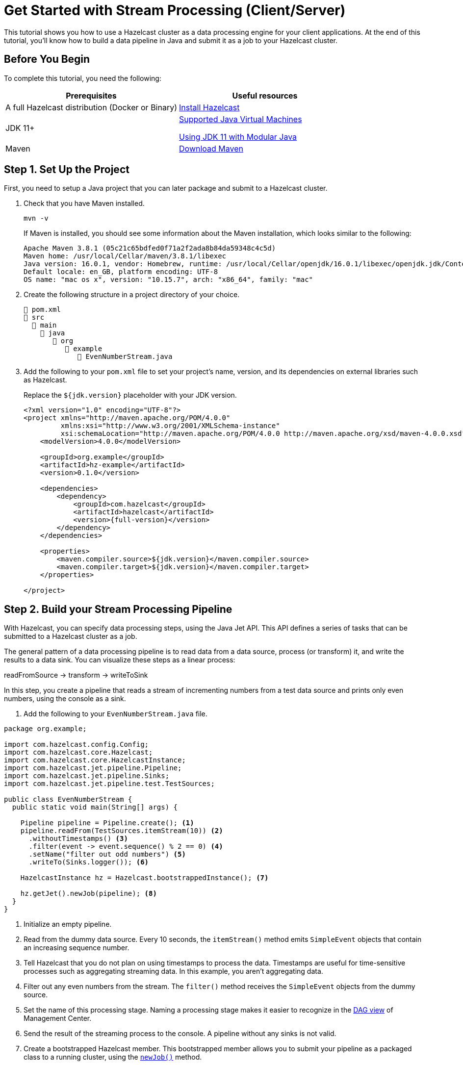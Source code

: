 = Get Started with Stream Processing (Client/Server)
:description: This tutorial shows you how to use a Hazelcast cluster as a data processing engine for your client applications. At the end of this tutorial, you'll know how to build a data pipeline in Java and submit it as a job to your Hazelcast cluster.

{description}

== Before You Begin

To complete this tutorial, you need the following:

[cols="1a,1a"]
|===
|Prerequisites|Useful resources

|A full Hazelcast distribution (Docker or Binary)
|xref:getting-started:install-hazelcast.adoc[Install Hazelcast]

|JDK 11+
|
xref:deploy:supported-jvms.adoc[Supported Java Virtual Machines]

xref:deploy:running-in-modular-java.adoc[Using JDK 11 with Modular Java]

|Maven
|link:https://maven.apache.org/download.cgi[Download Maven]

|===

== Step 1. Set Up the Project

First, you need to setup a Java project that you can later package and submit to a Hazelcast cluster.

. Check that you have Maven installed.
+
```bash
mvn -v
```
+
If Maven is installed, you should see some information about the Maven installation, which looks similar to the following:
+
```
Apache Maven 3.8.1 (05c21c65bdfed0f71a2f2ada8b84da59348c4c5d)
Maven home: /usr/local/Cellar/maven/3.8.1/libexec
Java version: 16.0.1, vendor: Homebrew, runtime: /usr/local/Cellar/openjdk/16.0.1/libexec/openjdk.jdk/Contents/Home
Default locale: en_GB, platform encoding: UTF-8
OS name: "mac os x", version: "10.15.7", arch: "x86_64", family: "mac"
```

. Create the following structure in a project directory of your choice.
+
----
📄 pom.xml
📂 src
  📂 main
    📂 java
       📂 org
          📂 example
             📄 EvenNumberStream.java
----

. Add the following to your `pom.xml` file to set your project’s name, version, and its dependencies on external libraries such as Hazelcast.
+
Replace the `${jdk.version}` placeholder with your JDK version.
+
ifdef::snapshot[]
[source,xml,subs="attributes+"]
----
<?xml version="1.0" encoding="UTF-8"?>
<project xmlns="http://maven.apache.org/POM/4.0.0"
         xmlns:xsi="http://www.w3.org/2001/XMLSchema-instance"
         xsi:schemaLocation="http://maven.apache.org/POM/4.0.0 http://maven.apache.org/xsd/maven-4.0.0.xsd">
    <modelVersion>4.0.0</modelVersion>

    <groupId>org.example</groupId>
    <artifactId>hz-example</artifactId>
    <version>0.1.0</version>

    <repositories>
      <repository>
        <id>snapshot-repository</id>
        <name>Maven2 Snapshot Repository</name>
        <url>https://oss.sonatype.org/content/repositories/snapshots</url>
        <releases>
          <enabled>false</enabled>
        </releases>
      </repository>
    </repositories>

    <dependencies>
        <dependency>
            <groupId>com.hazelcast</groupId>
            <artifactId>hazelcast</artifactId>
            <version>{full-version}</version>
        </dependency>
    </dependencies>

    <properties>
        <maven.compiler.source>${jdk.version}</maven.compiler.source>
        <maven.compiler.target>${jdk.version}</maven.compiler.target>
    </properties>

</project>
----
endif::[]
ifndef::snapshot[]
[source,xml,subs="attributes+"]
----
<?xml version="1.0" encoding="UTF-8"?>
<project xmlns="http://maven.apache.org/POM/4.0.0"
         xmlns:xsi="http://www.w3.org/2001/XMLSchema-instance"
         xsi:schemaLocation="http://maven.apache.org/POM/4.0.0 http://maven.apache.org/xsd/maven-4.0.0.xsd">
    <modelVersion>4.0.0</modelVersion>

    <groupId>org.example</groupId>
    <artifactId>hz-example</artifactId>
    <version>0.1.0</version>

    <dependencies>
        <dependency>
            <groupId>com.hazelcast</groupId>
            <artifactId>hazelcast</artifactId>
            <version>{full-version}</version>
        </dependency>
    </dependencies>

    <properties>
        <maven.compiler.source>${jdk.version}</maven.compiler.source>
        <maven.compiler.target>${jdk.version}</maven.compiler.target>
    </properties>

</project>
----
endif::[]

== Step 2. Build your Stream Processing Pipeline

With Hazelcast, you can specify data processing steps, using the Java Jet API. This API defines a series of tasks that can be submitted to a Hazelcast cluster as a job.

The general pattern of a data processing pipeline is to read data from a data source, process (or transform) it, and write the results to a data sink. You can visualize these steps as a linear process:

readFromSource -> transform -> writeToSink

In this step, you create a pipeline that reads a stream of incrementing numbers from a test data source and prints only even numbers, using the console as a sink.

. Add the following to your `EvenNumberStream.java` file.

[source,java]
----
package org.example;

import com.hazelcast.config.Config;
import com.hazelcast.core.Hazelcast;
import com.hazelcast.core.HazelcastInstance;
import com.hazelcast.jet.pipeline.Pipeline;
import com.hazelcast.jet.pipeline.Sinks;
import com.hazelcast.jet.pipeline.test.TestSources;

public class EvenNumberStream {
  public static void main(String[] args) {

    Pipeline pipeline = Pipeline.create(); <1>
    pipeline.readFrom(TestSources.itemStream(10)) <2>
      .withoutTimestamps() <3>
      .filter(event -> event.sequence() % 2 == 0) <4>
      .setName("filter out odd numbers") <5>
      .writeTo(Sinks.logger()); <6>

    HazelcastInstance hz = Hazelcast.bootstrappedInstance(); <7>

    hz.getJet().newJob(pipeline); <8>
  }
}
----

<1> Initialize an empty pipeline.
<2> Read from the dummy data source. Every 10 seconds, the `itemStream()` method emits `SimpleEvent` objects that contain an increasing sequence number.
<3> Tell Hazelcast that you do not plan on using timestamps to process the data. Timestamps are useful for time-sensitive processes such as aggregating streaming data. In this example, you aren't aggregating data.
<4> Filter out any even numbers from the stream. The `filter()` method receives the `SimpleEvent` objects from the dummy source. 
<5> Set the name of this processing stage. Naming a processing stage makes it easier to recognize in the <<step-4-monitor-your-jobs-in-management-center, DAG view>> of Management Center.
<6> Send the result of the streaming process to the console. A pipeline without any sinks is not valid.
<7> Create a bootstrapped Hazelcast member. This bootstrapped member allows you to submit your pipeline as a packaged class to a running cluster, using the xref:pipelines:submitting-jobs.adoc[`newJob()`] method.
<8> Pass your pipeline to the bootstrapped Jet engine.

Each method such as `readFrom()` or `writeTo()` results in a pipeline _stage_. The stage resulting from a `writeTo()` operation is called a
_sink stage_ and you can't attach more stages to it. All other stages are
called _compute stages_ and expect you to attach further stages to them.

== Step 3. Start a Hazelcast Member

In this step, you start a local single-member cluster to which you can submit your pipeline as a job.

[tabs] 
==== 
Docker:: 
+ 
--
. Create a new Docker network called `hazelcast-network`.
+
[source,shell]
----
docker network create hazelcast-network
----
+
Docker networks make it easier for you to connect to your cluster and add other services that need to communicate with your cluster.

. Execute the Docker `run` command to start a member.
+
[source,shell,subs="attributes+"]
----
docker run \
    -it \
    --network hazelcast-network \
    --rm \
    -p 5701:5701 hazelcast/hazelcast:{full-version}
----
+
Docker parameters:
+
- `-it`: Starts an interactive session, allowing you to stop the member with kbd:[Ctrl+C].
- `--rm`: Tells Docker to remove the container from its local cache after it exits.
- `--network`: Allows you to connect to clusters, using an alias.
- `-p`: All member containers must publish port 5701 under a different host machine port.
--
Binary:: 
+ 
-- 
.Mac and Linux
[source,shell]
----
bin/hz-start
----

.Windows 
[source,shell]
----
bin/hz-start.bat
----
--
====

== Step 4. Submit your Job to the Member

After building a pipeline, you can deploy it to your member by packaging the code into a JAR file and submitting it to the member as a job. After you submit the JAR file to the cluster, it will optimize the execution plan and start running the job for you.

. Package your Java code into a JAR file.
+
```bash
mvn package
```

. From the Hazelcast home directory execute the `hazelcast submit` command.
+
[tabs] 
==== 
Docker:: 
+ 
--
Replace the following placeholders:

- $PATH_TO_TARGET: The absolute path to your `target` directory.
- $MEMBER_IP: The IP address of the member to which to submit the job.
+
[source,bash,subs="attributes+"]
----
docker run -it --network hazelcast-network -v $PATH_TO_TARGET:/jars --rm hazelcast/hazelcast:{full-version} hz-cli -t $MEMBER_IP submit -c org.example.EvenNumberStream /jars/hz-example-0.1.0.jar
----

In the console of your Hazelcast member, you should see that a new job has been submitted and it's running on your cluster.
--
Binary:: 
+ 
--
Replace the `$PATH_TO_JAR_FILE` placeholder with the absolute or relative path to your packaged JAR file.

.Mac and Linux
[source,shell]
----
bin/hz-cli submit --class org.example.EvenNumberStream $PATH_TO_JAR_FILE
----

.Windows 
[source,shell]
----
bin/hz-start.bat submit --class org.example.EvenNumberStream $PATH_TO_JAR_FILE
----
--
====
+
TIP: To avoid the need to specify your main class in the `hazelcast submit` command, you should also set the `Main-Class` attribute in the `MANIFEST.MF`.

. To see a list of running jobs on your cluster, execute the `list-jobs` command:
+
[tabs] 
==== 
Docker:: 
+ 
--
```bash
docker run -it --network hazelcast-network hazelcast/hazelcast hz-cli -t $MEMBER_IP list-jobs
```
--
Binary:: 
+ 
--
.Mac and Linux
[source,shell]
----
bin/hz-cli list-jobs
----

.Windows 
[source,shell]
----
bin/hz-start.bat list-jobs
----
--
====
+
You should see the following:
+
```
ID                  STATUS             SUBMISSION TIME         NAME
03de-e38d-3480-0001 RUNNING            2020-02-09T16:30:26.843 N/A
```
+
Each job has a unique cluster-wide ID. You can use this ID to manage the job.
+
NOTE: A job with a streaming source will run indefinitely until explicitly canceled or the cluster is shut down. Even if you kill the client application, the job keeps running on the cluster.

== Step 4. Monitor your Jobs in Management Center

With Management Center, you can monitor the status of your jobs and manage the lifecycle of existing jobs in your cluster.

. Start Management Center.
+
[tabs] 
==== 
Docker:: 
+ 
--
[source,shell]
----
docker run \
    --network hazelcast-network \
    -p 8080:8080 hazelcast/management-center:latest-snapshot
----
--
Binary:: 
+ 
--
.Mac and Linux
[source,shell]
----
management-center/bin/start.sh
----

.Windows
[source,shell]
----
management-center/bin/start.bat
----
--
====

. In a web browser, go to localhost:8080 and enable dev mode.
+
image:getting-started:mc-dev-mode.png[Enabling dev mode in Management center]

. Enter your cluster's name (`dev`) and IP address.
+
image:getting-started:mc-active-cluster.png[An active cluster in Management Center]

. In the left menu of Management Center, go to *Streaming* > *Jobs*.
+
You should see that your job is running.
+
image:getting-started:mc-job-status.png[A job that is running on the cluster]

. Click the job ID to open a detailed view of your job.
+
You should see a graph (DAG) in the center of the page. This graph is a visual representation of how Hazelcast optimizes your jobs for distributed execution. You can learn more about this concept in xref:architecture:distributed-computing.adoc[].
+
TIP: You can click any node on the graph to see more information about how your cluster is executing it.
+
image:getting-started:mc-dag.gif[Clicking a node on the graph opens a modal window that displays its data processing details]

. To cancel your job, click *Cancel*.
+
image:getting-started:mc-cancel-job.png[Cancel button at the top of the Jobs page]
+
In the console of the Hazelcast member, you should see that the job is canceled as well as the time it was started and how long it ran for.
+
```
Execution of job '062d-d578-9240-0001', execution 062d-d578-df80-0001 got terminated, reason=java.util.concurrent.CancellationException
	Start time: 2021-05-13T16:31:14.410
	Duration: 00:02:48.318
```

== Complete Code Sample

[source,java]
----
package org.example;

import com.hazelcast.config.Config;
import com.hazelcast.core.Hazelcast;
import com.hazelcast.core.HazelcastInstance;
import com.hazelcast.jet.pipeline.Pipeline;
import com.hazelcast.jet.pipeline.Sinks;
import com.hazelcast.jet.pipeline.test.TestSources;

public class EvenNumberStream {
  public static void main(String[] args) {

    Pipeline pipeline = Pipeline.create();
    pipeline.readFrom(TestSources.itemStream(10))
      .withoutTimestamps()
      .filter(event -> event.sequence() % 2 == 0)
      .setName("filter out odd numbers")
      .writeTo(Sinks.logger());

    HazelcastInstance hz = Hazelcast.bootstrappedInstance();

    hz.getJet().newJob(pipeline);
  }
}
----

== Next Steps

Learn more about how to xref:{page-latest-supported-mc}@management-center:monitor-streaming:monitor-streaming.adoc[manage and monitor jobs in Management Center].

Explore all the xref:pipelines:sources-sinks.adoc[built-in sources and sinks] that you can plug into your own pipelines.

xref:submitting-jobs.adoc[].

xref:transforms.adoc[].
